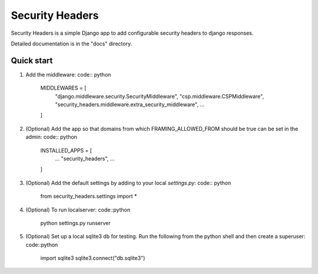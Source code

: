 ================
Security Headers
================

Security Headers is a simple Django app to add configurable security headers to django responses.

Detailed documentation is in the "docs" directory.

Quick start
-----------

1. Add the middleware: code:: python

    MIDDLEWARES = [
       "django.middleware.security.SecurityMiddleware",
       "csp.middleware.CSPMiddleware",
       "security_headers.middleware.extra_security_middleware",
       ...
    ]

2. (Optional) Add the app so that domains from which FRAMING_ALLOWED_FROM should be true can be set in the admin: code:: python

    INSTALLED_APPS = [
     ...
     "security_headers",
     ...
    ]

3. (Optional) Add the default settings by adding to your local `settings.py`: code:: python

    from security_headers.settings import *


4. (Optional) To run localserver: code::python

    python settings.py runserver


5. (Optional) Set up a local sqlite3 db for testing.  Run the following from the python shell and then create a superuser: code::python

    import sqlite3
    sqlite3.connect("db.sqlite3")
